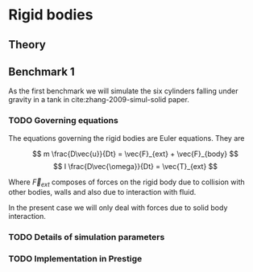 * Rigid bodies

** Theory

** Benchmark 1
   As the first benchmark we will simulate the six cylinders falling under
   gravity in a tank in cite:zhang-2009-simul-solid paper.


*** TODO Governing equations
    The equations governing the rigid bodies are Euler equations. They are

    $$ m \frac{D\vec{u}}{Dt} = \vec{F}_{ext} + \vec{F}_{body} $$
    $$ I \frac{D\vec{\omega}}{Dt} = \vec{T}_{ext} $$

    Where $\vec{F}_{ext}$ composes of forces on the rigid body due to collision
    with other bodies, walls and also due to interaction with fluid.

    In the present case we will only deal with forces due to solid body interaction.


*** TODO Details of simulation parameters

*** TODO Implementation in Prestige
